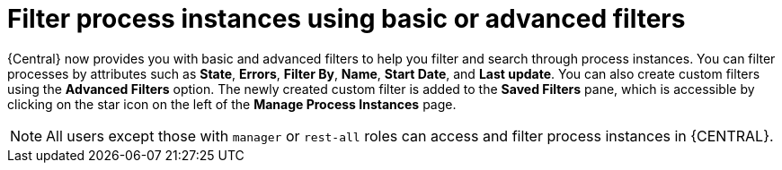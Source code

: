 [id='interacting-with-processes-process-instances-filters-con']
= Filter process instances using basic or advanced filters

{Central} now provides you with basic and advanced filters to help you filter and search through process instances. You can filter processes by attributes such as *State*, *Errors*, *Filter By*, *Name*, *Start Date*, and *Last update*. You can also create custom filters using the *Advanced Filters* option. The newly created custom filter is added to the *Saved Filters* pane, which is accessible by clicking on the star icon on the left of the *Manage Process Instances* page.

[NOTE]
====
All users except those with `manager` or `rest-all` roles can access and filter process instances in {CENTRAL}.
====
